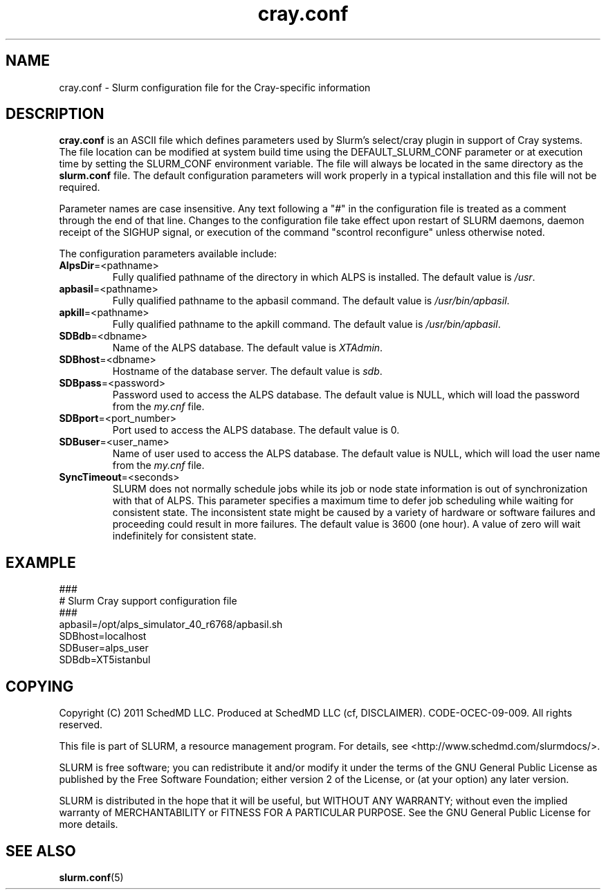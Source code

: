 .TH "cray.conf" "5" "August 2011" "cray.conf 2.3" "Slurm configuration file"

.SH "NAME"
cray.conf \- Slurm configuration file for the Cray\-specific information

.SH "DESCRIPTION"
\fBcray.conf\fP is an ASCII file which defines parameters used by 
Slurm's select/cray plugin in support of Cray systems.
The file location can be modified at system build time using the
DEFAULT_SLURM_CONF parameter or at execution time by setting the SLURM_CONF
environment variable. The file will always be located in the
same directory as the \fBslurm.conf\fP file.
The default configuration parameters will work properly in a typical
installation and this file will not be required.
.LP
Parameter names are case insensitive.
Any text following a "#" in the configuration file is treated
as a comment through the end of that line.
Changes to the configuration file take effect upon restart of
SLURM daemons, daemon receipt of the SIGHUP signal, or execution
of the command "scontrol reconfigure" unless otherwise noted.
.LP
The configuration parameters available include:

.TP
\fBAlpsDir\fR=<pathname>
Fully qualified pathname of the directory in which ALPS is installed.
The default value is \fI/usr\fR.

.TP
\fBapbasil\fR=<pathname>
Fully qualified pathname to the apbasil command.
The default value is \fI/usr/bin/apbasil\fR.

.TP
\fBapkill\fR=<pathname>
Fully qualified pathname to the apkill command.
The default value is \fI/usr/bin/apbasil\fR.

.TP
\fBSDBdb\fR=<dbname>
Name of the ALPS database.
The default value is \fIXTAdmin\fR.

.TP
\fBSDBhost\fR=<dbname>
Hostname of the database server.
The default value is \fIsdb\fR.

.TP
\fBSDBpass\fR=<password>
Password used to access the ALPS database.
The default value is NULL, which will load the password from the \fImy.cnf\fR file.

.TP
\fBSDBport\fR=<port_number>
Port used to access the ALPS database.
The default value is 0.

.TP
\fBSDBuser\fR=<user_name>
Name of user used to access the ALPS database.
The default value is NULL, which will load the user name from the \fImy.cnf\fR file.

.TP
\fBSyncTimeout\fR=<seconds>
SLURM does not normally schedule jobs while its job or node state information
is out of synchronization with that of ALPS. This parameter specifies a maximum
time to defer job scheduling while waiting for consistent state.  The
inconsistent state might be caused by a variety of hardware or software
failures and proceeding could result in more failures. The default value is
3600 (one hour). A value of zero will wait indefinitely for consistent state.

.SH "EXAMPLE"
.LP
.br
###
.br
# Slurm Cray support configuration file
.br
###
.br
apbasil=/opt/alps_simulator_40_r6768/apbasil.sh
.br
SDBhost=localhost
.br
SDBuser=alps_user
.br
SDBdb=XT5istanbul

.SH "COPYING"
Copyright (C) 2011 SchedMD LLC.
Produced at SchedMD LLC (cf, DISCLAIMER).
CODE\-OCEC\-09\-009. All rights reserved.
.LP
This file is part of SLURM, a resource management program.
For details, see <http://www.schedmd.com/slurmdocs/>.
.LP
SLURM is free software; you can redistribute it and/or modify it under
the terms of the GNU General Public License as published by the Free
Software Foundation; either version 2 of the License, or (at your option)
any later version.
.LP
SLURM is distributed in the hope that it will be useful, but WITHOUT ANY
WARRANTY; without even the implied warranty of MERCHANTABILITY or FITNESS
FOR A PARTICULAR PURPOSE.  See the GNU General Public License for more
details.

.SH "SEE ALSO"
.LP
\fBslurm.conf\fR(5)
